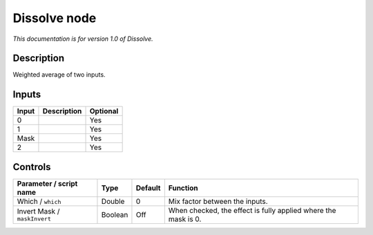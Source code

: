 .. _net.sf.openfx.DissolvePlugin:

Dissolve node
=============

|pluginIcon| 

*This documentation is for version 1.0 of Dissolve.*

Description
-----------

Weighted average of two inputs.

Inputs
------

+---------+---------------+------------+
| Input   | Description   | Optional   |
+=========+===============+============+
| 0       |               | Yes        |
+---------+---------------+------------+
| 1       |               | Yes        |
+---------+---------------+------------+
| Mask    |               | Yes        |
+---------+---------------+------------+
| 2       |               | Yes        |
+---------+---------------+------------+

Controls
--------

.. tabularcolumns:: |>{\raggedright}p{0.2\columnwidth}|>{\raggedright}p{0.06\columnwidth}|>{\raggedright}p{0.07\columnwidth}|p{0.63\columnwidth}|

.. cssclass:: longtable

+--------------------------------+-----------+-----------+------------------------------------------------------------------+
| Parameter / script name        | Type      | Default   | Function                                                         |
+================================+===========+===========+==================================================================+
| Which / ``which``              | Double    | 0         | Mix factor between the inputs.                                   |
+--------------------------------+-----------+-----------+------------------------------------------------------------------+
| Invert Mask / ``maskInvert``   | Boolean   | Off       | When checked, the effect is fully applied where the mask is 0.   |
+--------------------------------+-----------+-----------+------------------------------------------------------------------+

.. |pluginIcon| image:: net.sf.openfx.DissolvePlugin.png
   :width: 10.0%
